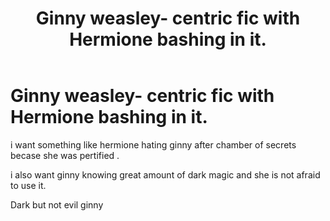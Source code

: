 #+TITLE: Ginny weasley- centric fic with Hermione bashing in it.

* Ginny weasley- centric fic with Hermione bashing in it.
:PROPERTIES:
:Author: eclipsa_777
:Score: 2
:DateUnix: 1618501605.0
:DateShort: 2021-Apr-15
:FlairText: Request:slytherin2::gryffindor:
:END:
i want something like hermione hating ginny after chamber of secrets becase she was pertified .

i also want ginny knowing great amount of dark magic and she is not afraid to use it.

Dark but not evil ginny

